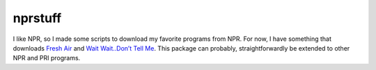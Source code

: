========
nprstuff
========

I like NPR, so I made some scripts to download my favorite programs from
NPR. For now, I have something that downloads `Fresh
Air <http://www.npr.org/programs/fresh-air/>`__ and `Wait Wait..Don’t
Tell Me <http://www.npr.org/programs/wait-wait-dont-tell-me/>`__. This
package can probably, straightforwardly be extended to other NPR and PRI
programs.
